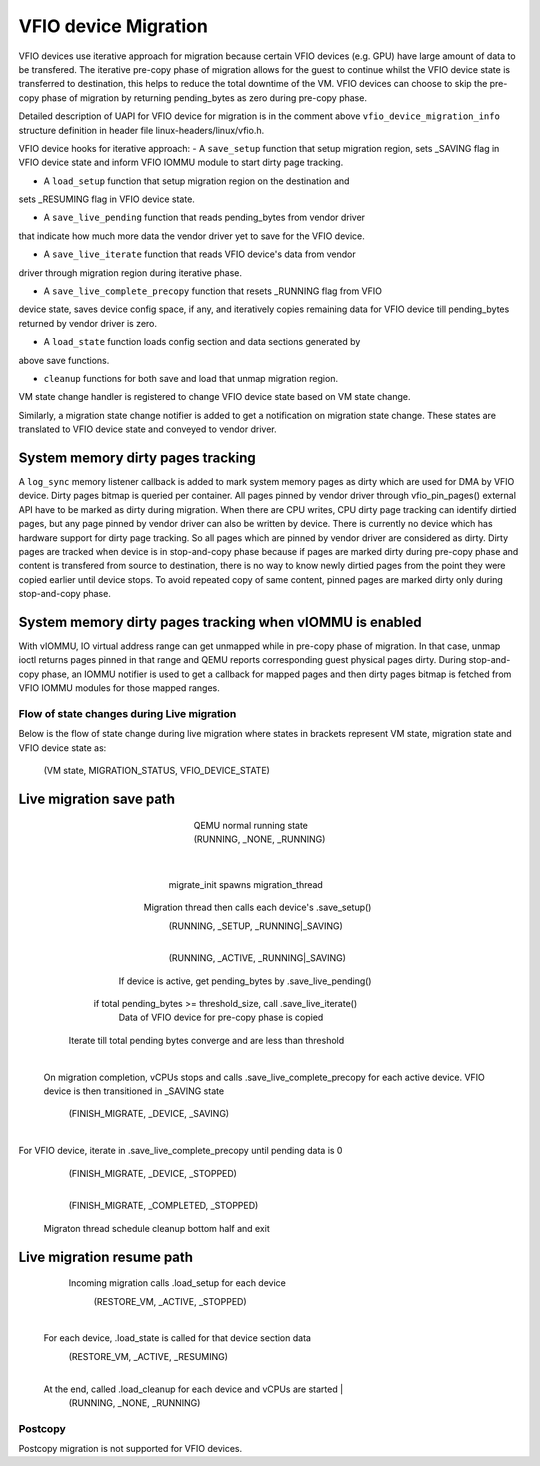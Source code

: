 =====================
VFIO device Migration
=====================

VFIO devices use iterative approach for migration because certain VFIO devices
(e.g. GPU) have large amount of data to be transfered. The iterative pre-copy
phase of migration allows for the guest to continue whilst the VFIO device state
is transferred to destination, this helps to reduce the total downtime of the
VM. VFIO devices can choose to skip the pre-copy phase of migration by returning
pending_bytes as zero during pre-copy phase.

Detailed description of UAPI for VFIO device for migration is in the comment
above ``vfio_device_migration_info`` structure definition in header file
linux-headers/linux/vfio.h.

VFIO device hooks for iterative approach:
-  A ``save_setup`` function that setup migration region, sets _SAVING flag in
VFIO device state and inform VFIO IOMMU module to start dirty page tracking.

- A ``load_setup`` function that setup migration region on the destination and
sets _RESUMING flag in VFIO device state.

- A ``save_live_pending`` function that reads pending_bytes from vendor driver
that indicate how much more data the vendor driver yet to save for the VFIO
device.

- A ``save_live_iterate`` function that reads VFIO device's data from vendor
driver through migration region during iterative phase.

- A ``save_live_complete_precopy`` function that resets _RUNNING flag from VFIO
device state, saves device config space, if any, and iteratively copies
remaining data for VFIO device till pending_bytes returned by vendor driver
is zero.

- A ``load_state`` function loads config section and data sections generated by
above save functions.

- ``cleanup`` functions for both save and load that unmap migration region.

VM state change handler is registered to change VFIO device state based on VM
state change.

Similarly, a migration state change notifier is added to get a notification on
migration state change. These states are translated to VFIO device state and
conveyed to vendor driver.

System memory dirty pages tracking
----------------------------------

A ``log_sync`` memory listener callback is added to mark system memory pages
as dirty which are used for DMA by VFIO device. Dirty pages bitmap is queried
per container. All pages pinned by vendor driver through vfio_pin_pages()
external API have to be marked as dirty during migration. When there are CPU
writes, CPU dirty page tracking can identify dirtied pages, but any page pinned
by vendor driver can also be written by device. There is currently no device
which has hardware support for dirty page tracking. So all pages which are
pinned by vendor driver are considered as dirty.
Dirty pages are tracked when device is in stop-and-copy phase because if pages
are marked dirty during pre-copy phase and content is transfered from source to
destination, there is no way to know newly dirtied pages from the point they
were copied earlier until device stops. To avoid repeated copy of same content,
pinned pages are marked dirty only during stop-and-copy phase.

System memory dirty pages tracking when vIOMMU is enabled
---------------------------------------------------------
With vIOMMU, IO virtual address range can get unmapped while in pre-copy phase
of migration. In that case, unmap ioctl returns pages pinned in that range and
QEMU reports corresponding guest physical pages dirty.
During stop-and-copy phase, an IOMMU notifier is used to get a callback for
mapped pages and then dirty pages bitmap is fetched from VFIO IOMMU modules for
those mapped ranges.

Flow of state changes during Live migration
===========================================
Below is the flow of state change during live migration where states in brackets
represent VM state, migration state and VFIO device state as:
                (VM state, MIGRATION_STATUS, VFIO_DEVICE_STATE)

Live migration save path
------------------------
                        QEMU normal running state
                        (RUNNING, _NONE, _RUNNING)
                                    |
                       migrate_init spawns migration_thread
                Migration thread then calls each device's .save_setup()
                        (RUNNING, _SETUP, _RUNNING|_SAVING)
                                    |
                        (RUNNING, _ACTIVE, _RUNNING|_SAVING)
            If device is active, get pending_bytes by .save_live_pending()
         if total pending_bytes >= threshold_size, call .save_live_iterate()
                  Data of VFIO device for pre-copy phase is copied
     Iterate till total pending bytes converge and are less than threshold
                                    |
   On migration completion, vCPUs stops and calls .save_live_complete_precopy
   for each active device. VFIO device is then transitioned in _SAVING state
                    (FINISH_MIGRATE, _DEVICE, _SAVING)
                                    |
For VFIO device, iterate in .save_live_complete_precopy until pending data is 0
                    (FINISH_MIGRATE, _DEVICE, _STOPPED)
                                    |
                    (FINISH_MIGRATE, _COMPLETED, _STOPPED)
                Migraton thread schedule cleanup bottom half and exit

Live migration resume path
--------------------------

             Incoming migration calls .load_setup for each device
                        (RESTORE_VM, _ACTIVE, _STOPPED)
                                    |
    For each device, .load_state is called for that device section data
                        (RESTORE_VM, _ACTIVE, _RESUMING)
                                    |
    At the end, called .load_cleanup for each device and vCPUs are started                        |
                        (RUNNING, _NONE, _RUNNING)


Postcopy
========
Postcopy migration is not supported for VFIO devices.
